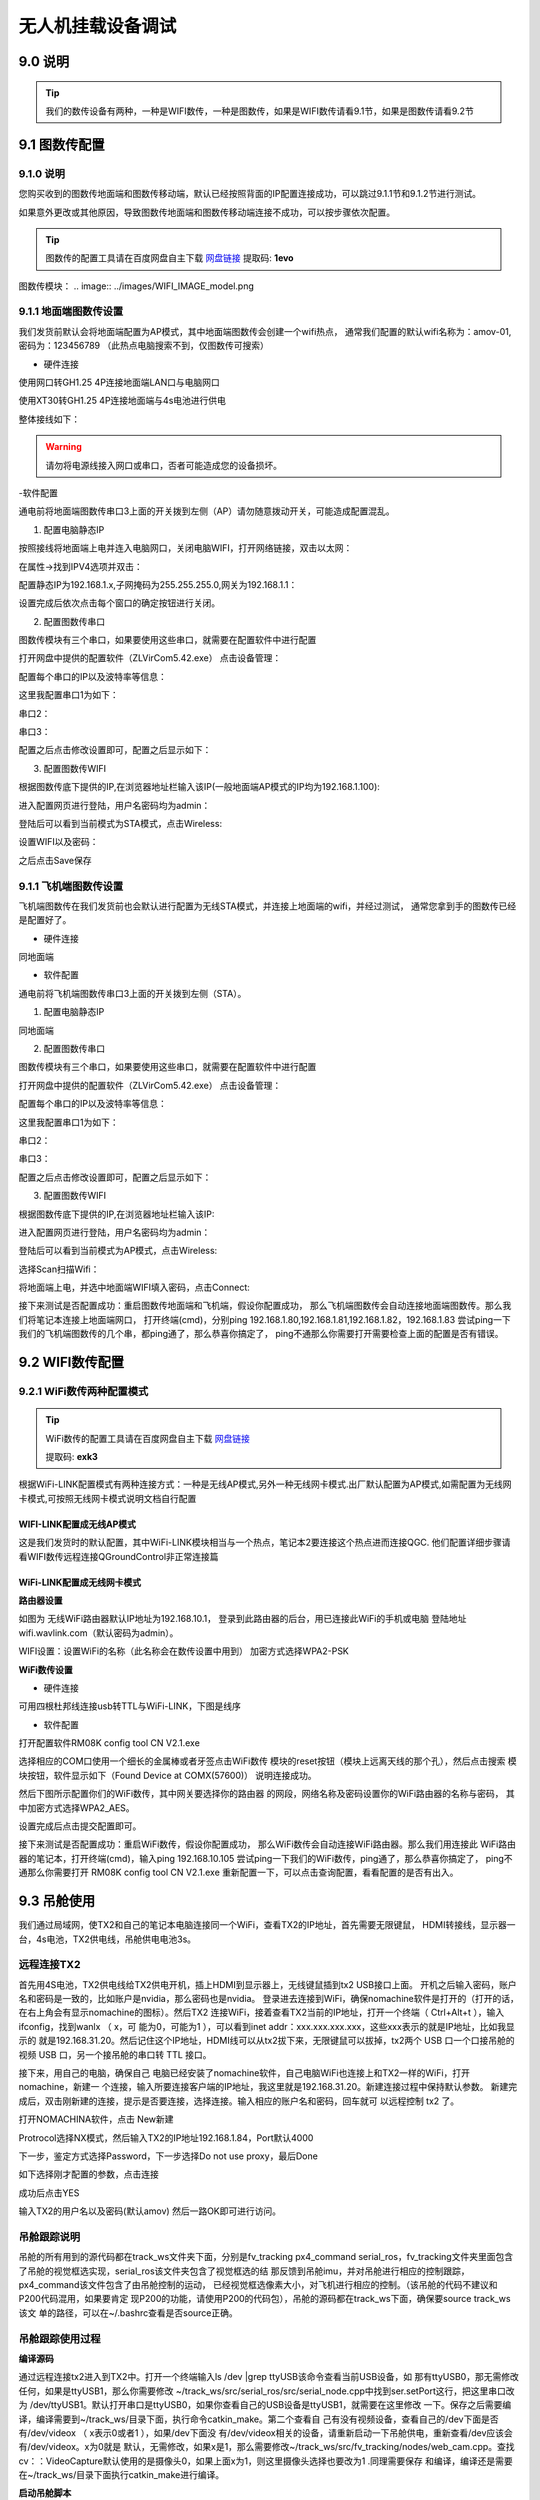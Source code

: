 .. 无人机挂载设备调试:

=====================================
无人机挂载设备调试
=====================================

9.0 说明
========

.. tip::

    我们的数传设备有两种，一种是WIFI数传，一种是图数传，如果是WIFI数传请看9.1节，如果是图数传请看9.2节

9.1 图数传配置
===================

9.1.0 说明
---------------
您购买收到的图数传地面端和图数传移动端，默认已经按照背面的IP配置连接成功，可以跳过9.1.1节和9.1.2节进行测试。

如果意外更改或其他原因，导致图数传地面端和图数传移动端连接不成功，可以按步骤依次配置。

.. tip::

    图数传的配置工具请在百度网盘自主下载
    `网盘链接 <https://pan.baidu.com/s/1jmf89LwA5vBB8o1Pp69DnQ>`__
    提取码: **1evo**

图数传模块：
.. image:: ../images/WIFI_IMAGE_model.png

9.1.1 地面端图数传设置
-----------------------

.. image:: ../images/wifi_land.JPG

我们发货前默认会将地面端配置为AP模式，其中地面端图数传会创建一个wifi热点，
通常我们配置的默认wifi名称为：amov-01,密码为：123456789 （此热点电脑搜索不到，仅图数传可搜索）


- 硬件连接


使用网口转GH1.25 4P连接地面端LAN口与电脑网口

.. image:: ../images/LAN_To_4Pin.JPG

.. image:: ../images/WIfi_Lan.png

使用XT30转GH1.25 4P连接地面端与4s电池进行供电

.. image:: ../images/XT30To4P.JPG

.. image:: ../images/Wifi_Power.png

整体接线如下：

.. image:: ../images/Wifi_Connect.png

.. warning::

    请勿将电源线接入网口或串口，否者可能造成您的设备损坏。


-软件配置

通电前将地面端图数传串口3上面的开关拨到左侧（AP）请勿随意拨动开关，可能造成配置混乱。

.. image:: ../images/Wifi_Ap.png

1. 配置电脑静态IP

按照接线将地面端上电并连入电脑网口，关闭电脑WIFI，打开网络链接，双击以太网：

.. image:: ../images/WIfi_NetWork1.png

在属性->找到IPV4选项并双击：

.. image:: ../images/Wifi_NetWork2.png

配置静态IP为192.168.1.x,子网掩码为255.255.255.0,网关为192.168.1.1：

.. image:: ../images/Wifi_NetWork3.png

设置完成后依次点击每个窗口的确定按钮进行关闭。

2. 配置图数传串口

图数传模块有三个串口，如果要使用这些串口，就需要在配置软件中进行配置

打开网盘中提供的配置软件（ZLVirCom5.42.exe）
点击设备管理：

.. image:: ../images/Wifi_VIr1.png

配置每个串口的IP以及波特率等信息： 

.. image:: ../images/Wifi_Vir2.png

这里我配置串口1为如下：

.. image:: ../images/Wifi_Urt_Conf1.png

串口2：

.. image:: ../images/Wifi_Urt_Conf2.png

串口3：

.. image:: ../images/Wifi_Urt_Conf3.png

配置之后点击修改设置即可，配置之后显示如下：

.. image:: ../images/Wifi_Urt_Conf4.png

3. 配置图数传WIFI

根据图数传底下提供的IP,在浏览器地址栏输入该IP(一般地面端AP模式的IP均为192.168.1.100):

.. image:: ../images/Wifi_Conf1.JPG

进入配置网页进行登陆，用户名密码均为admin：

.. image:: ../images/Wifi_Conf2.JPG

登陆后可以看到当前模式为STA模式，点击Wireless:

.. image:: ../images/Wifi_Conf3.JPG

设置WIFI以及密码：

.. image:: ../images/Wifi_Conf4.JPG

之后点击Save保存



9.1.1 飞机端图数传设置
-----------------------

.. image:: ../images/Wifi_Air.png

飞机端图数传在我们发货前也会默认进行配置为无线STA模式，并连接上地面端的wifi，并经过测试，
通常您拿到手的图数传已经是配置好了。

- 硬件连接

同地面端


- 软件配置


通电前将飞机端图数传串口3上面的开关拨到左侧（STA）。

.. image:: ../images/Wifi_Sta.JPG

1. 配置电脑静态IP

同地面端

2. 配置图数传串口

图数传模块有三个串口，如果要使用这些串口，就需要在配置软件中进行配置

.. image:: ../images/Wifi_Urt.JPG

打开网盘中提供的配置软件（ZLVirCom5.42.exe）
点击设备管理：

.. image:: ../images/Wifi_VIr1.png

配置每个串口的IP以及波特率等信息： 

.. image:: ../images/Wifi_Vir2.png

这里我配置串口1为如下：

.. image:: ../images/Wifi_Urt_Conf5.png

串口2：

.. image:: ../images/Wifi_Urt_Conf6.png

串口3：

.. image:: ../images/Wifi_Urt_Conf9.png

配置之后点击修改设置即可，配置之后显示如下：

.. image:: ../images/Wifi_Urt_Conf8.png

3. 配置图数传WIFI

根据图数传底下提供的IP,在浏览器地址栏输入该IP:

.. image:: ../images/Wifi_Sta_Ip.png

进入配置网页进行登陆，用户名密码均为admin：

.. image:: ../images/Wifi_Sta_Conf1.png

登陆后可以看到当前模式为AP模式，点击Wireless:

.. image:: ../images/Wifi_Sta_Conf2.png

选择Scan扫描Wifi：

.. image:: ../images/Wifi_Sta_Conf3.png

将地面端上电，并选中地面端WIFI填入密码，点击Connect:

.. image:: ../images/Wifi_Sta_Conf4.png



接下来测试是否配置成功：重启图数传地面端和飞机端，假设你配置成功，
那么飞机端图数传会自动连接地面端图数传。那么我们将笔记本连接上地面端网口，
打开终端(cmd)，分别ping 192.168.1.80,192.168.1.81,192.168.1.82，192.168.1.83
尝试ping一下我们的飞机端图数传的几个串，都ping通了，那么恭喜你搞定了，
ping不通那么你需要打开需要检查上面的配置是否有错误。 

.. image:: ../images/Ping_Sucess.png


9.2 WIFI数传配置
===================

9.2.1 WiFi数传两种配置模式
--------------------------

.. tip::

    WiFi数传的配置工具请在百度网盘自主下载
    `网盘链接 <https://pan.baidu.com/s/1t1zp2y1ikBSsJC8DNLjY_g>`_
    
    提取码: **exk3**

根据WiFi-LINK配置模式有两种连接方式：一种是无线AP模式,另外一种无线网卡模式.出厂默认配置为AP模式,如需配置为无线网卡模式,可按照无线网卡模式说明文档自行配置

WIFI-LINK配置成无线AP模式
"""""""""""""""""""""""""""""""

.. image:: ../images/XBEE_AP_mode.png

这是我们发货时的默认配置，其中WiFi-LINK模块相当与一个热点，笔记本2要连接这个热点进而连接QGC.
他们配置详细步骤请看WIFI数传远程连接QGroundControl非正常连接篇

WiFi-LINK配置成无线网卡模式
""""""""""""""""""""""""""""""""

.. image:: ../images/XBEE_WLAN_mode.png

**路由器设置**

如图为 无线WiFi路由器默认IP地址为192.168.10.1，
登录到此路由器的后台，用已连接此WiFi的手机或电脑
登陆地址wifi.wavlink.com（默认密码为admin）。

WIFI设置：设置WiFi的名称（此名称会在数传设置中用到）
加密方式选择WPA2-PSK

.. image:: ../images/WLAN_picture.jpg

.. image:: ../images/WIFI_setting.png

**WiFi数传设置**

-   硬件连接

.. image:: ../images/WIFI_USB_TTL.png

.. image:: ../images/WIFI_connect_computer.png

可用四根杜邦线连接usb转TTL与WiFi-LINK，下图是线序

.. image:: ../images/WIFI_USB_TTL_connect.jpg

-   软件配置

打开配置软件RM08K config tool CN V2.1.exe

.. image:: ../images/WIFI_RM08K_config.png

选择相应的COM口使用一个细长的金属棒或者牙签点击WiFi数传
模块的reset按钮（模块上远离天线的那个孔），然后点击搜索
模块按钮，软件显示如下（Found Device at COMX(57600)）
说明连接成功。

.. image:: ../images/WIFI_RM08K_serch_uart.png

然后下图所示配置你们的WiFi数传，其中网关要选择你的路由器
的网段，网络名称及密码设置你的WiFi路由器的名称与密码，
其中加密方式选择WPA2_AES。

设置完成后点击提交配置即可。

接下来测试是否配置成功：重启WiFi数传，假设你配置成功，
那么WiFi数传会自动连接WiFi路由器。那么我们用连接此
WiFi路由器的笔记本，打开终端(cmd)，输入ping 192.168.10.105 
尝试ping一下我们的WiFi数传，ping通了，那么恭喜你搞定了，
ping不通那么你需要打开 RM08K config tool CN V2.1.exe 
重新配置一下，可以点击查询配置，看看配置的是否有出入。

.. image:: ../images/WIFI_RM08K_set_success.png

9.3 吊舱使用
===================

我们通过局域网，使TX2和自己的笔记本电脑连接同一个WiFi，查看TX2的IP地址，首先需要无限键鼠，
HDMI转接线，显示器一台，4s电池，TX2供电线，吊舱供电电池3s。


远程连接TX2
--------------------------

首先用4S电池，TX2供电线给TX2供电开机，插上HDMI到显示器上，无线键鼠插到tx2 USB接口上面。
开机之后输入密码，账户名和密码是一致的，比如账户是nvidia，那么密码也是nvidia。
登录进去连接到WiFi，确保nomachine软件是打开的（打开的话，在右上角会有显示nomachine的图标）。然后TX2
连接WiFi，接着查看TX2当前的IP地址，打开一个终端（ Ctrl+Alt+t ），输入ifconfig，找到wanlx （ x，可
能为0，可能为1 ），可以看到inet addr：xxx.xxx.xxx.xxx，这些xxx表示的就是IP地址，比如我显示的
就是192.168.31.20。然后记住这个IP地址，HDMI线可以从tx2拔下来，无限键鼠可以拔掉，tx2两个
USB 口一个口接吊舱的视频 USB 口，另一个接吊舱的串口转 TTL 接口。

.. image:: ../images/dc_lj.JPG

接下来，用自己的电脑，确保自己
电脑已经安装了nomachine软件，自己电脑WiFi也连接上和TX2一样的WiFi，打开nomachine，新建一
个连接，输入所要连接客户端的IP地址，我这里就是192.168.31.20。新建连接过程中保持默认参数。
新建完成后，双击刚新建的连接，提示是否要连接，选择连接。输入相应的账户名和密码，回车就可
以远程控制 tx2 了。

打开NOMACHINA软件，点击 New新建

.. image:: ../images/WIFI_nomachine_create_new.png

Protrocol选择NX模式，然后输入TX2的IP地址192.168.1.84，Port默认4000

.. image:: ../images/NoMachine1.png

下一步，鉴定方式选择Password，下一步选择Do not use proxy，最后Done

如下选择刚才配置的参数，点击连接

.. image:: ../images/NoMachine2.png

成功后点击YES

输入TX2的用户名以及密码(默认amov) 然后一路OK即可进行访问。

.. image:: ../images//NoMachine3.png


.. image:: ../images/NoMachine4.png


吊舱跟踪说明
--------------------------

吊舱的所有用到的源代码都在track_ws文件夹下面，分别是fv_tracking px4_command
serial_ros，fv_tracking文件夹里面包含了吊舱的视觉框选实现，serial_ros该文件夹包含了视觉框选的结
那反馈到吊舱imu，并对吊舱进行相应的控制跟踪，px4_command该文件包含了由吊舱控制的运动，
已经视觉框选像素大小，对飞机进行相应的控制。（该吊舱的代码不建议和P200代码混用，如果要肯定
现P200的功能，请使用P200的代码包），吊舱的源码都在track_ws下面，确保要source track_ws该文
单的路径，可以在~/.bashrc查看是否source正确。

吊舱跟踪使用过程
--------------------------

**编译源码**

通过远程连接tx2进入到TX2中。打开一个终端输入ls /dev |grep ttyUSB该命令查看当前USB设备，如
那有ttyUSB0，那无需修改任何，如果是ttyUSB1，那么你需要修改
~/track_ws/src/serial_ros/src/serial_node.cpp中找到ser.setPort这行，把这里串口改为
/dev/ttyUSB1。默认打开串口是ttyUSB0，如果你查看自己的USB设备是ttyUSB1，就需要在这里修改
一下。保存之后需要编译，编译需要到~/track_ws/目录下面，执行命令catkin_make。第二个查看自
己有没有视频设备，查看自己的/dev下面是否有/dev/videox （ x表示0或者1 ），如果/dev下面没
有/dev/videox相关的设备，请重新启动一下吊舱供电，重新查看/dev应该会有/dev/videox。x为0就是
默认，无需修改，如果x是1，那么需要修改~/track_ws/src/fv_tracking/nodes/web_cam.cpp。查找
cv：：VideoCapture默认使用的是摄像头0，如果上面x为1，则这里摄像头选择也要改为1 .同理需要保存
和编译，编译还是需要在~/track_ws/目录下面执行catkin_make进行编译。


**启动吊舱脚本**

1. 首先使用Nomachine连接TX2的远程桌面。

.. image:: ../images/TX2_Remote.png

2. 接着运行如下目录的脚本文件：
/home/amov/track_ws/src/px4_command/sh/sh_for_P200/fly_tracking_test.sh

.. image:: ../images/TX2_1.png

3. 会运行五个终端，依次检查每个终端是否有报错，这里第二个终端报错（打不开视频）：

.. image:: ../images/Track_Con1.png

4. 请确保吊舱电源是否开启，并且吊舱的USB线插入TX2,通常在TX2上电后需要重启下吊舱，否者可能造成TX2连接不上吊舱，
插拔吊舱电源重新上电

5. 再次运行脚本,运行成功:

.. image:: ../images/Track_Connect.png

6. 框选一个物体，测试吊舱是否能够跟踪：

.. image:: ../images/Track_Test.png

